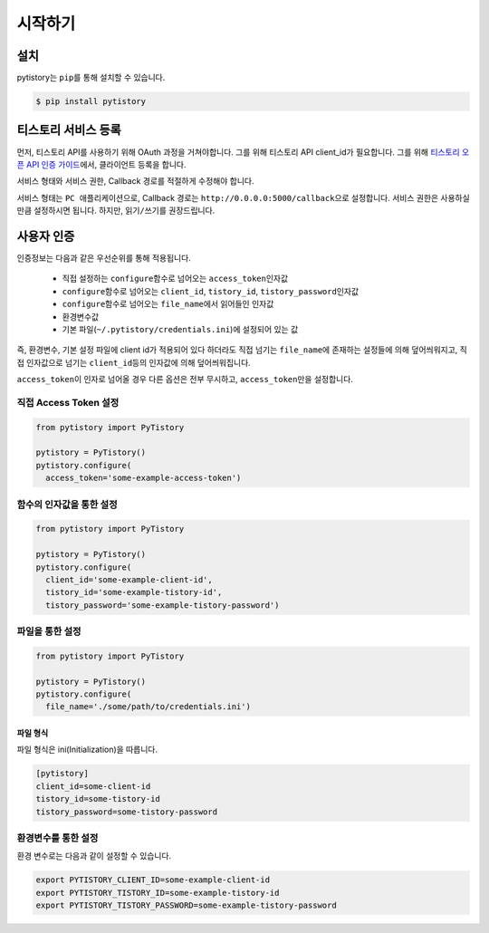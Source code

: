 시작하기
=========

설치
----

pytistory는 ``pip``\ 를 통해 설치할 수 있습니다.

.. code-block:: bash

   $ pip install pytistory


티스토리 서비스 등록
--------------------

먼저, 티스토리 API를 사용하기 위해 OAuth 과정을 거쳐야합니다. 그를 위해 티스토리 API client_id가 필요합니다.
그를 위해 `티스토리 오픈 API 인증 가이드 <http://www.tistory.com/guide/api/oauth>`_\ 에서, 클라이언트 등록을 합니다.

.. image:: ./_static/images/OAuth-Registration.png

서비스 형태와 서비스 권한, Callback 경로를 적절하게 수정해야 합니다.

서비스 형태는 ``PC 애플리케이션``\ 으로, Callback 경로는 ``http://0.0.0.0:5000/callback``\ 으로 설정합니다. 서비스 권한은
사용하실만큼 설정하시면 됩니다. 하지만, ``읽기/쓰기``\ 를 권장드립니다.

사용자 인증
--------------

인증정보는 다음과 같은 우선순위를 통해 적용됩니다.

  - 직접 설정하는 ``configure``\ 함수로 넘어오는 ``access_token``\인자값
  - ``configure``\ 함수로 넘어오는 ``client_id``\, ``tistory_id``\, ``tistory_password``\ 인자값
  - ``configure``\ 함수로 넘어오는 ``file_name``\에서 읽어들인 인자값
  - 환경변수값
  - 기본 파일(``~/.pytistory/credentials.ini``\)에 설정되어 있는 값

즉, 환경변수, 기본 설정 파일에 client id가 적용되어 있다 하더라도 직접 넘기는 ``file_name``\에 존재하는 설정들에 의해 덮어씌워지고,
직접 인자값으로 넘기는 ``client_id``\등의 인자값에 의해 덮어씌워집니다.

``access_token``\이 인자로 넘어올 경우 다른 옵션은 전부 무시하고, ``access_token``\만을 설정합니다.

직접 Access Token 설정
~~~~~~~~~~~~~~~~~~~~~~~~~~~~~

.. code-block:: python

  from pytistory import PyTistory

  pytistory = PyTistory()
  pytistory.configure(
    access_token='some-example-access-token')

함수의 인자값을 통한 설정
~~~~~~~~~~~~~~~~~~~~~~~~~~~~~

.. code-block:: python

  from pytistory import PyTistory

  pytistory = PyTistory()
  pytistory.configure(
    client_id='some-example-client-id',
    tistory_id='some-example-tistory-id',
    tistory_password='some-example-tistory-password')

파일을 통한 설정
~~~~~~~~~~~~~~~~~~~

.. code-block:: python

  from pytistory import PyTistory

  pytistory = PyTistory()
  pytistory.configure(
    file_name='./some/path/to/credentials.ini')

파일 형식
**********

파일 형식은 ini(Initialization)을 따릅니다.

.. code-block:: ini

  [pytistory]
  client_id=some-client-id
  tistory_id=some-tistory-id
  tistory_password=some-tistory-password

환경변수를 통한 설정
~~~~~~~~~~~~~~~~~~~~~

환경 변수로는 다음과 같이 설정할 수 있습니다.

.. code-block:: bash

  export PYTISTORY_CLIENT_ID=some-example-client-id
  export PYTISTORY_TISTORY_ID=some-example-tistory-id
  export PYTISTORY_TISTORY_PASSWORD=some-example-tistory-password
